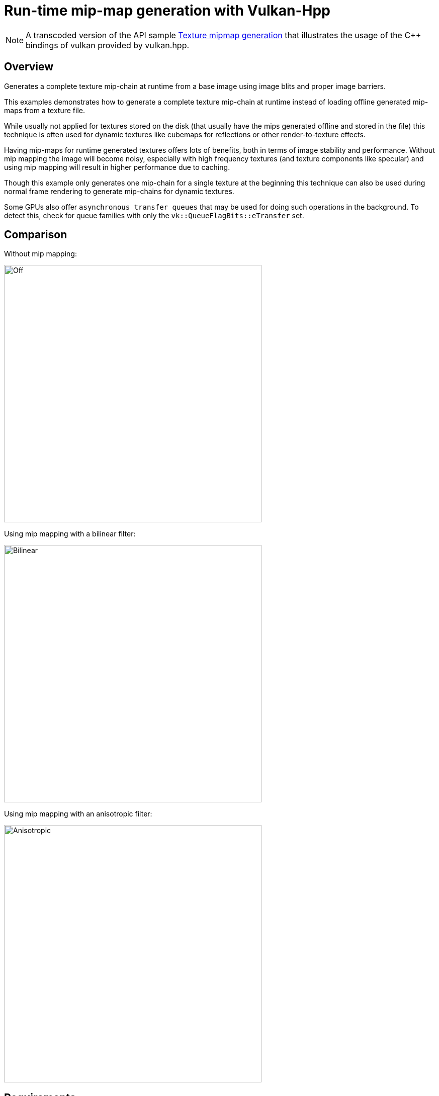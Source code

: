 ////
- Copyright (c) 2022-2024, The Khronos Group
-
- SPDX-License-Identifier: Apache-2.0
-
- Licensed under the Apache License, Version 2.0 the "License";
- you may not use this file except in compliance with the License.
- You may obtain a copy of the License at
-
-     http://www.apache.org/licenses/LICENSE-2.0
-
- Unless required by applicable law or agreed to in writing, software
- distributed under the License is distributed on an "AS IS" BASIS,
- WITHOUT WARRANTIES OR CONDITIONS OF ANY KIND, either express or implied.
- See the License for the specific language governing permissions and
- limitations under the License.
-
////
:doctype: book
:pp: {plus}{plus}

= Run-time mip-map generation with Vulkan-Hpp

ifdef::site-gen-antora[]
TIP: The source for this sample can be found in the https://github.com/KhronosGroup/Vulkan-Samples/tree/main/samples/api/hpp_texture_mipmap_generation[Khronos Vulkan samples github repository].
endif::[]

NOTE: A transcoded version of the API sample https://github.com/KhronosGroup/Vulkan-Samples/tree/main/samples/api/texture_mipmap_generation[Texture mipmap generation] that illustrates the usage of the C{pp} bindings of vulkan provided by vulkan.hpp.

== Overview

Generates a complete texture mip-chain at runtime from a base image using image blits and proper image barriers.

This examples demonstrates how to generate a complete texture mip-chain at runtime instead of loading offline generated mip-maps from a texture file.

While usually not applied for textures stored on the disk (that usually have the mips generated offline and stored in the file) this technique is often used for dynamic textures like cubemaps for reflections or other render-to-texture effects.

Having mip-maps for runtime generated textures offers lots of benefits, both in terms of image stability and performance.
Without mip mapping the image will become noisy, especially with high frequency textures (and texture components like specular) and using mip mapping will result in higher performance due to caching.

Though this example only generates one mip-chain for a single texture at the beginning this technique can also be used during normal frame rendering to generate mip-chains for dynamic textures.

Some GPUs also offer `asynchronous transfer queues` that may be used for doing such operations in the background.
To detect this, check for queue families with only the  `vk::QueueFlagBits::eTransfer` set.

== Comparison

Without mip mapping:

image::samples/api/texture_mipmap_generation/images/mip_mapping_off.jpg[Off,512px]

Using mip mapping with a bilinear filter:

image::samples/api/texture_mipmap_generation/images/mip_mapping_bilinear.jpg[Bilinear,512px]

Using mip mapping with an anisotropic filter:

image::samples/api/texture_mipmap_generation/images/mip_mapping_anisotropic.jpg[Anisotropic,512px]

== Requirements

To downsample from one mip level to the next, we will be using https://www.khronos.org/registry/vulkan/specs/1.0/man/html/vkCmdBlitImage.html[`vk::CommandBuffer::blitImage`].
This requires the format used to support the `vk::FormatFeatureFlagBits::eBlitSrc` and the  `vk::FormatFeatureFlagBits::eBlitDst` flags.
If these are not supported, the image format can't be used to blit and you'd either have to choose a different format or use a custom shader to generate mip levels.
The example uses the `vk::Format::eR8G8B8A8Srgb` that should support these flags on most implementations.

*_Note:_* Use https://www.khronos.org/registry/vulkan/specs/1.0/man/html/vkGetPhysicalDeviceFormatProperties.html[`vk::PhysicalDevice::getFormatProperties`] to check if the format supports the blit flags first.

== Points of interest

=== Image setup

Even though we'll only upload the first mip level initially, we create the image with number of desired mip levels.
The following formula is used to calculate the number of mip levels based on the max.
image extent:

[,cpp]
----
texture.mip_levels = static_cast<uint32_t>(floor(log2(std::max(texture.width, texture.height))) + 1);
----

This is then passed to the image create info:

[,cpp]
----
vk::ImageCreateInfo image_create_info({},
                                      vk::ImageType::e2D,
                                      format,
                                      vk::Extent3D(texture.extent, 1),
                                      texture.mip_levels,
...
----

Setting the number of desired mip levels is necessary as this is used for allocating the correct amount of memory required by the image (`vk::Device::allocateMemory`).

=== Upload base mip level

Before generating the mip-chain we need to copy the image data loaded from disk into the newly generated image.
This image will be the base for our mip-chain:

[,cpp]
----
vk::BufferImageCopy buffer_copy_region({}, {}, {}, {vk::ImageAspectFlagBits::eColor, 0, 0, 1}, {}, vk::Extent3D(texture.extent, 1));
copy_command.copyBufferToImage(staging_buffer, texture.image, vk::ImageLayout::eTransferDstOptimal, buffer_copy_region);
----

=== Prepare base mip level

As we are going to blit *_from_* the base mip-level just uploaded we also need to insert an image memory barrier that transitions the image layout to `vk::ImageLayout::eTransferSrcOptimal` for the base mip level:

[,cpp]
----
image_memory_barrier = vk::ImageMemoryBarrier(vk::AccessFlagBits::eTransferWrite,
                                              vk::AccessFlagBits::eTransferRead,
                                              vk::ImageLayout::eTransferDstOptimal,
                                              vk::ImageLayout::eTransferSrcOptimal,
                                              VK_QUEUE_FAMILY_IGNORED,
                                              VK_QUEUE_FAMILY_IGNORED,
                                              texture.image,
                                              {vk::ImageAspectFlagBits::eColor, 0, 1, 0, 1});
copy_command.pipelineBarrier(vk::PipelineStageFlagBits::eTransfer, vk::PipelineStageFlagBits::eTransfer, {}, {}, {}, image_memory_barrier);
----

=== Generating the mip-chain

There are two different ways of generating the mip-chain.
The first one is to blit down the whole mip-chain from level n-1 to n, the other way would be to always use the base image and blit down from that to all levels.
This example uses the first one.

*_Note:_* Blitting (same for copying) images is done inside of a command buffer that has to be submitted and as such has to be synchronized before using the new image with e.g.
a `vk::Fence`.

We simply loop over all remaining mip levels (level 0 was loaded from disk) and prepare a `vk::ImageBlit` structure for each blit from mip level i-1 to level i.

First the source for our blit.
This is the previous mip level:
// {% raw %}

[,cpp]
----
for (int32_t i = 1; i < texture.mipLevels; i++)
{
  vk::ImageBlit image_blit(// Source
                           {vk::ImageAspectFlagBits::eColor, i - 1, 0, 1},
                           {{{}, {int32_t(texture.extent.width >> (i - 1)), int32_t(texture.extent.height >> (i - 1)), int32_t(1)}}},
                           // Destination
                           {vk::ImageAspectFlagBits::eColor, i, 0, 1},
                           {{{}, {int32_t(texture.extent.width >> i), int32_t(texture.extent.height >> i), int32_t(1)}}});
}
----

// {% endraw %}

Before we can blit to this mip level, we need to transition it's image layout to `vk::ImageLayout::eTransferDstOptimal`:

[,cpp]
----
// Prepare current mip level as image blit destination
  image_memory_barrier = vk::ImageMemoryBarrier({},
                                                vk::AccessFlagBits::eTransferWrite,
                                                vk::ImageLayout::eUndefined,
                                                vk::ImageLayout::eTransferDstOptimal,
                                                VK_QUEUE_FAMILY_IGNORED,
                                                VK_QUEUE_FAMILY_IGNORED,
                                                texture.image,
                                                {vk::ImageAspectFlagBits::eColor, i, 1, 0, 1});
  copy_command.pipelineBarrier(vk::PipelineStageFlagBits::eTransfer, vk::PipelineStageFlagBits::eTransfer, {}, {}, {}, image_memory_barrier);
----

Note that we set the `baseMipLevel` of the subresource range to `i`, so the image memory barrier will only affect the one mip level we want to copy to.

Now that the mip level we want to copy from and the one we'll copy to are in the proper layout (transfer source and destination) we can issue the https://www.khronos.org/registry/vulkan/specs/1.0/man/html/vkCmdBlitImage.html[`vk::CommandBuffer::blitImage`] to copy from mip level (i-1) to mip level (i):

[,cpp]
----
  blit_command.blitImage(texture.image, vk::ImageLayout::eTransferSrcOptimal, texture.image, vk::ImageLayout::eTransferDstOptimal, image_blit, vk::Filter::eLinear);
----

`vk::CommandBuffer::blitImage` does the down sampling from mip level (i-1) to mip level (i) using a linear filter, if you need better or more advanced filtering for this you need to resort to using custom shaders for generating the mip chain instead of blitting.

After the blit is done we can use this mip level as a base for the next level, so we transition the layout from `vk::ImageLayout::eTransferDstOptimal` to `vk::ImageLayout::eTransferSrcOptimal` so we can use this level as transfer source for the next level:

[,cpp]
----
  image_memory_barrier = vk::ImageMemoryBarrier(vk::AccessFlagBits::eTransferWrite,
                                                vk::AccessFlagBits::eTransferRead,
                                                vk::ImageLayout::eTransferDstOptimal,
                                                vk::ImageLayout::eTransferSrcOptimal,
                                                VK_QUEUE_FAMILY_IGNORED,
                                                VK_QUEUE_FAMILY_IGNORED,
                                                texture.image,
                                                {vk::ImageAspectFlagBits::eColor, i, 1, 0, 1});
  copy_command.pipelineBarrier(vk::PipelineStageFlagBits::eTransfer, vk::PipelineStageFlagBits::eTransfer, {}, {}, {}, image_memory_barrier);
}
----

=== Final image layout transitions

Once the loop is done we need to transition all mip levels of the image to their actual usage layout, which is `vk::ImageLayout::eShaderReadOnlyOptimal` for this example.

Note that after the loop above all levels will be in the `vk::ImageLayout::eTransferSrcOptimal` layout allowing us to transfer the whole image with a single barrier:

[,cpp]
----
image_memory_barrier = vk::ImageMemoryBarrier(vk::AccessFlagBits::eTransferRead,
                                              vk::AccessFlagBits::eShaderRead,
                                              vk::ImageLayout::eTransferSrcOptimal,
                                              vk::ImageLayout::eShaderReadOnlyOptimal,
                                              VK_QUEUE_FAMILY_IGNORED,
                                              VK_QUEUE_FAMILY_IGNORED,
                                              texture.image,
                                              {vk::ImageAspectFlagBits::eColor, 0, texture.mip_levels, 0, 1});
copy_command.pipelineBarrier(vk::PipelineStageFlagBits::eTransfer, vk::PipelineStageFlagBits::eFragmentShader, {}, {}, {}, image_memory_barrier);
----

Submitting that command buffer will result in an image with a complete mip-chain and all mip levels being transitioned to the proper image layout for shader reads.

=== Image View creation

The Image View also requires information about how many Mip Levels are used.
This is specified in the `vk::ImageViewCreateInfo.subresourceRange.levelCount` field.

[,cpp]
----
vk::ImageViewCreateInfo image_view_create_info({},
                                               texture.image,
                                               vk::ImageViewType::e2D,
                                               format,
                                               {vk::ComponentSwizzle::eR, vk::ComponentSwizzle::eG, vk::ComponentSwizzle::eB, vk::ComponentSwizzle::eA},
                                               {vk::ImageAspectFlagBits::eColor, 0, texture.mip_levels, 0, 1});
texture.view = get_device()->get_handle().createImageView(image_view_create_info);
----

